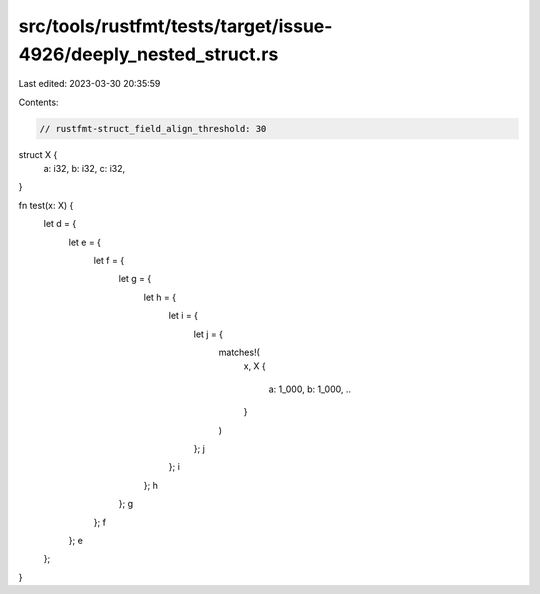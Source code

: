 src/tools/rustfmt/tests/target/issue-4926/deeply_nested_struct.rs
=================================================================

Last edited: 2023-03-30 20:35:59

Contents:

.. code-block:: rs

    // rustfmt-struct_field_align_threshold: 30

struct X {
    a: i32,
    b: i32,
    c: i32,
}

fn test(x: X) {
    let d = {
        let e = {
            let f = {
                let g = {
                    let h = {
                        let i = {
                            let j = {
                                matches!(
                                    x,
                                    X {
                                        a: 1_000,
                                        b: 1_000,
                                        ..
                                    }
                                )
                            };
                            j
                        };
                        i
                    };
                    h
                };
                g
            };
            f
        };
        e
    };
}


